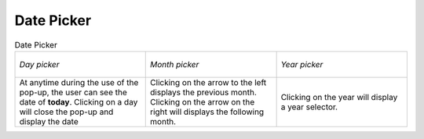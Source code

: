 Date Picker
+++++++++++

.. _cal_picker:
.. list-table:: Date Picker
  :widths: 1 1 1

  * - .. figure:: /img/user_manual/date_picker.day.png
        :align: center

        `Day picker`
    - .. figure:: /img/user_manual/date_picker.month.png
        :align: center

        `Month picker`
    - .. figure:: /img/user_manual/date_picker.year.png
        :align: center

        `Year picker`
  * - At anytime during the use of the pop-up, the user can see the date of **today**.
      Clicking on a day will close the pop-up and display the date

    - Clicking on the arrow to the left displays the previous month.
      Clicking on the arrow on the right will displays the following month.

    - Clicking on the year will display a year selector.
